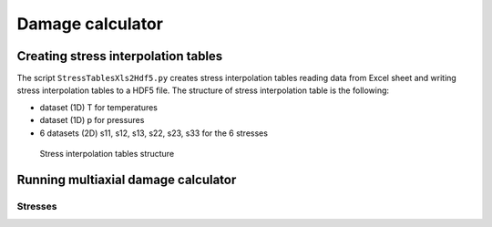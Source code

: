 =================
Damage calculator
=================


------------------------------------
Creating stress interpolation tables
------------------------------------

The script ``StressTablesXls2Hdf5.py`` creates stress interpolation tables reading data from Excel sheet and writing stress interpolation tables to a HDF5 file. The structure of stress interpolation table is the following:

* dataset (1D) T for temperatures
* dataset (1D) p for pressures
* 6 datasets (2D) s11, s12, s13, s22, s23, s33 for the 6 stresses

.. figure:: img/StressInterpolatorTableStructure.*
   :width: 800px
   
   Stress interpolation tables structure
   
------------------------------------
Running multiaxial damage calculator
------------------------------------

Stresses
--------





